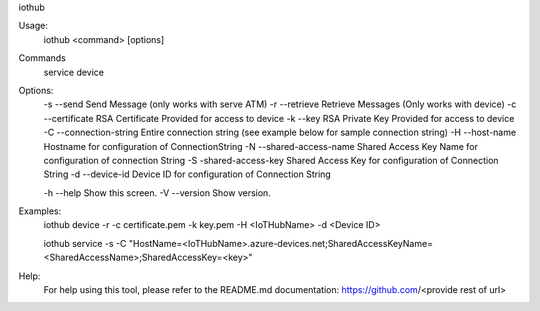 iothub

Usage:
    iothub <command> [options]

Commands
    service
    device

Options:
    -s --send               Send Message (only works with serve ATM)
    -r --retrieve           Retrieve Messages (Only works with device)
    -c --certificate        RSA Certificate Provided for access to device
    -k --key                RSA Private Key Provided for access to device
    -C --connection-string  Entire connection string (see example below for sample connection string)
    -H --host-name          Hostname for configuration of ConnectionString
    -N --shared-access-name Shared Access Key Name for configuration of connection String
    -S -shared-access-key   Shared Access Key for configuration of Connection String
    -d --device-id          Device ID for configuration of Connection String

    -h --help               Show this screen.
    -V --version            Show version.

Examples:
    iothub device -r -c certificate.pem -k key.pem -H <IoTHubName> -d <Device ID>

    iothub service -s -C "HostName=<IoTHubName>.azure-devices.net;SharedAccessKeyName=<SharedAccessName>;SharedAccessKey=<key>"

Help:
    For help using this tool, please refer to the README.md documentation:
    https://github.com/<provide rest of url>